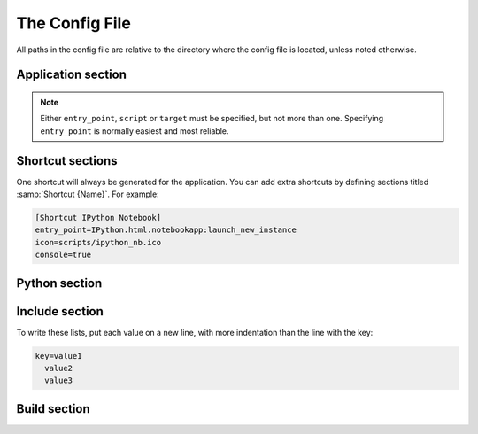 The Config File
===============

All paths in the config file are relative to the directory where the config
file is located, unless noted otherwise.

Application section
-------------------

.. describe:: name

  The user-readable name of your application. This will be used for various
  display purposes in the installer, and for shortcuts and the folder in
  'Program Files'.

.. describe:: version

  The version number of your application.

.. describe:: entry_point

   The function to launch your application, in the format ``module:function``.
   Dots are allowed in the module part. pynsist will create a script like this,
   plus some boilerplate::

       from module import function
       function()

.. describe:: script (optional)

   Path to the Python script which launches your application, as an alternative
   to ``entry_point``.

   Ensure that this boilerplate code is at the top of your script::

       #!python3.3
       import sys
       sys.path.insert(0, 'pkgs')

   The first line tells it which version of Python to run with. If you use
   binary packages, packages compiled for Python 3.3 won't work with Python 3.4.
   The other lines make sure it can find the packages installed along with your
   application.

.. describe:: target (optional)
              parameters (optional)

   Lower level definition of a shortcut, to create start menu entries for help
   pages or other non-Python entry points. You shouldn't normally use this for
   Python entry points.

.. note::
   Either ``entry_point``, ``script`` or ``target`` must be specified, but not
   more than one. Specifying ``entry_point`` is normally easiest and most
   reliable.

.. describe:: icon (optional)

  Path to a ``.ico`` file to be used for shortcuts to your application. pynsis
  has a default generic icon, but you probably want to replace it.

.. describe:: console (optional)

   If ``true``, shortcuts will be created using the ``py`` launcher, which opens
   a console for the process. If ``false``, or not specified, they will use the
   ``pyw`` launcher, which doesn't create a console.

.. _shortcut_config:

Shortcut sections
-----------------

One shortcut will always be generated for the application. You can add extra
shortcuts by defining sections titled :samp:`Shortcut {Name}`. For example:

.. code-block:: ini

    [Shortcut IPython Notebook]
    entry_point=IPython.html.notebookapp:launch_new_instance
    icon=scripts/ipython_nb.ico
    console=true

.. describe:: entry_point
              script (optional)
              icon (optional)
              console (optional)
              target (optional)
              parameters (optional)

   These options all work the same way as in the Application section.

.. versionadded:: 0.2

.. _cfg_python:

Python section
--------------

.. describe:: version

  The Python version to download and bundle with your application. At present,
  this needs to be at least ``3.3.0``.

.. describe:: bitness (optional)

  ``32`` or ``64``, to use 32-bit (x86) or 64-bit (x64) Python. On Windows, this
  defaults to the version you're using, so that compiled modules will match. On
  other platforms, it defaults to 32-bit.

Include section
---------------

To write these lists, put each value on a new line, with more indentation than
the line with the key:

.. code-block:: ini

    key=value1
      value2
      value3

.. describe:: packages (optional)

   A list of importable package and module names to include in the installer.
   Specify only top-level packages, i.e. without a ``.`` in the name.

.. describe:: files (optional)

   Extra files or directories to be installed with your application.

   You can optionally add ``> destination`` after each file to install it
   somewhere other than the installation directory. The destination can be:

   * An absolute path on the target system, e.g. ``C:\\`` (but this is not
     usually desirable).
   * A path starting with ``$INSTDIR``, the specified installation directory.
   * A path starting with any of the `constants NSIS provides
     <http://nsis.sourceforge.net/Docs/Chapter4.html#4.2.3>`_, e.g. ``$SYSDIR``.

   The destination can also include ``${PRODUCT_NAME}``, which will be expanded
   to the name of your application.

   For instance, to put a data file in the (32 bit) common files directory:

   .. code-block:: ini

       [Include]
       files=mydata.dat > $COMMONFILES

Build section
-------------

.. describe:: directory (optional)

   The build directory. Defaults to ``build/nsis/``.

.. describe:: installer_name (optional)

   The filename of the installer, relative to the build directory. The default
   is made from your application name and version.

.. describe:: nsi_template (optional)

   The path of a template .nsi file to specify further details of the installer.
   The default template is `part of pynsist <https://github.com/takluyver/pynsist/blob/master/nsist/template.nsi>`_.

   pynsist will add a definitions section at the top of the template, and look
   for tags ``;EXTRA_FILES_INSTALL`` and ``;EXTRA_FILES_UNINSTALL`` to insert lists
   of extra files and folders to be installed. See the
   `NSIS Scripting Reference <http://nsis.sourceforge.net/Docs/Chapter4.html>`_
   for details of the format.
